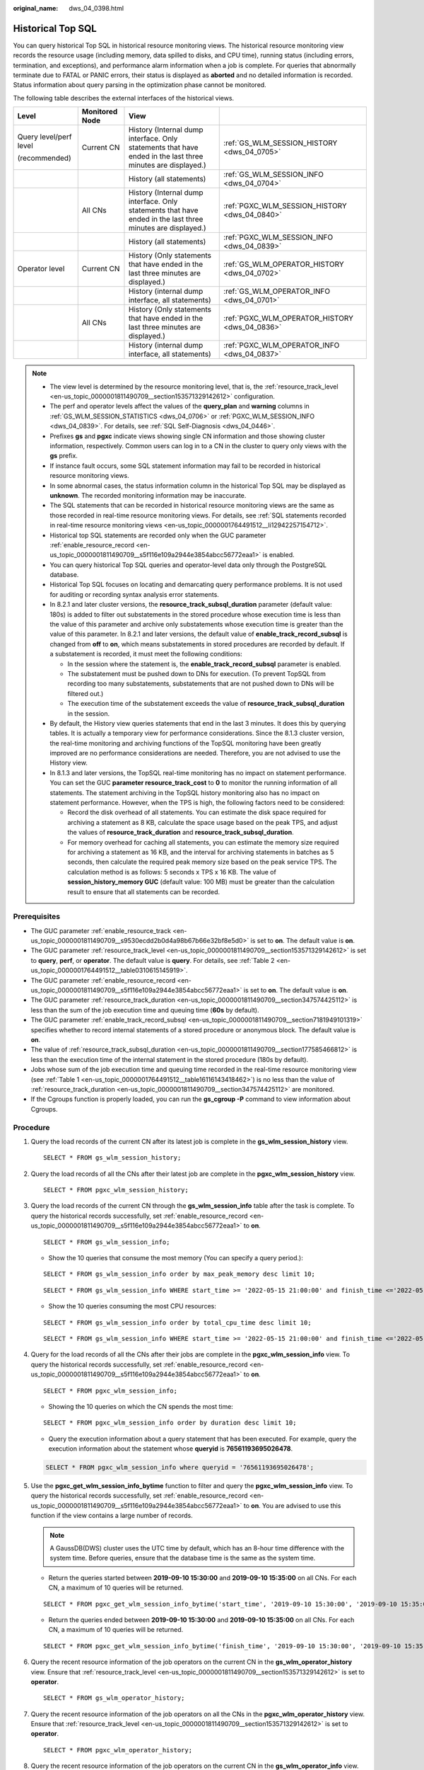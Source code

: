 :original_name: dws_04_0398.html

.. _dws_04_0398:

Historical Top SQL
==================

You can query historical Top SQL in historical resource monitoring views. The historical resource monitoring view records the resource usage (including memory, data spilled to disks, and CPU time), running status (including errors, termination, and exceptions), and performance alarm information when a job is complete. For queries that abnormally terminate due to FATAL or PANIC errors, their status is displayed as **aborted** and no detailed information is recorded. Status information about query parsing in the optimization phase cannot be monitored.

The following table describes the external interfaces of the historical views.

+------------------------+-----------------+-------------------------------------------------------------------------------------------------------------+------------------------------------------------+
| Level                  | Monitored Node  | View                                                                                                        |                                                |
+========================+=================+=============================================================================================================+================================================+
| Query level/perf level | Current CN      | History (Internal dump interface. Only statements that have ended in the last three minutes are displayed.) | :ref:`GS_WLM_SESSION_HISTORY <dws_04_0705>`    |
|                        |                 |                                                                                                             |                                                |
| (recommended)          |                 |                                                                                                             |                                                |
+------------------------+-----------------+-------------------------------------------------------------------------------------------------------------+------------------------------------------------+
|                        |                 | History (all statements)                                                                                    | :ref:`GS_WLM_SESSION_INFO <dws_04_0704>`       |
+------------------------+-----------------+-------------------------------------------------------------------------------------------------------------+------------------------------------------------+
|                        | All CNs         | History (Internal dump interface. Only statements that have ended in the last three minutes are displayed.) | :ref:`PGXC_WLM_SESSION_HISTORY <dws_04_0840>`  |
+------------------------+-----------------+-------------------------------------------------------------------------------------------------------------+------------------------------------------------+
|                        |                 | History (all statements)                                                                                    | :ref:`PGXC_WLM_SESSION_INFO <dws_04_0839>`     |
+------------------------+-----------------+-------------------------------------------------------------------------------------------------------------+------------------------------------------------+
| Operator level         | Current CN      | History (Only statements that have ended in the last three minutes are displayed.)                          | :ref:`GS_WLM_OPERATOR_HISTORY <dws_04_0702>`   |
+------------------------+-----------------+-------------------------------------------------------------------------------------------------------------+------------------------------------------------+
|                        |                 | History (internal dump interface, all statements)                                                           | :ref:`GS_WLM_OPERATOR_INFO <dws_04_0701>`      |
+------------------------+-----------------+-------------------------------------------------------------------------------------------------------------+------------------------------------------------+
|                        | All CNs         | History (Only statements that have ended in the last three minutes are displayed.)                          | :ref:`PGXC_WLM_OPERATOR_HISTORY <dws_04_0836>` |
+------------------------+-----------------+-------------------------------------------------------------------------------------------------------------+------------------------------------------------+
|                        |                 | History (internal dump interface, all statements)                                                           | :ref:`PGXC_WLM_OPERATOR_INFO <dws_04_0837>`    |
+------------------------+-----------------+-------------------------------------------------------------------------------------------------------------+------------------------------------------------+

.. note::

   -  The view level is determined by the resource monitoring level, that is, the :ref:`resource_track_level <en-us_topic_0000001811490709__section153571329142612>` configuration.
   -  The perf and operator levels affect the values of the **query_plan** and **warning** columns in :ref:`GS_WLM_SESSION_STATISTICS <dws_04_0706>` or :ref:`PGXC_WLM_SESSION_INFO <dws_04_0839>`. For details, see :ref:`SQL Self-Diagnosis <dws_04_0446>`.
   -  Prefixes **gs** and **pgxc** indicate views showing single CN information and those showing cluster information, respectively. Common users can log in to a CN in the cluster to query only views with the **gs** prefix.
   -  If instance fault occurs, some SQL statement information may fail to be recorded in historical resource monitoring views.
   -  In some abnormal cases, the status information column in the historical Top SQL may be displayed as **unknown**. The recorded monitoring information may be inaccurate.
   -  The SQL statements that can be recorded in historical resource monitoring views are the same as those recorded in real-time resource monitoring views. For details, see :ref:`SQL statements recorded in real-time resource monitoring views <en-us_topic_0000001764491512__li12942257154712>`.
   -  Historical top SQL statements are recorded only when the GUC parameter :ref:`enable_resource_record <en-us_topic_0000001811490709__s5f116e109a2944e3854abcc56772eaa1>` is enabled.
   -  You can query historical Top SQL queries and operator-level data only through the PostgreSQL database.
   -  Historical Top SQL focuses on locating and demarcating query performance problems. It is not used for auditing or recording syntax analysis error statements.
   -  In 8.2.1 and later cluster versions, the **resource_track_subsql_duration** parameter (default value: 180s) is added to filter out substatements in the stored procedure whose execution time is less than the value of this parameter and archive only substatements whose execution time is greater than the value of this parameter. In 8.2.1 and later versions, the default value of **enable_track_record_subsql** is changed from **off** to **on**, which means substatements in stored procedures are recorded by default. If a substatement is recorded, it must meet the following conditions:

      -  In the session where the statement is, the **enable_track_record_subsql** parameter is enabled.
      -  The substatement must be pushed down to DNs for execution. (To prevent TopSQL from recording too many substatements, substatements that are not pushed down to DNs will be filtered out.)
      -  The execution time of the substatement exceeds the value of **resource_track_subsql_duration** in the session.

   -  By default, the History view queries statements that end in the last 3 minutes. It does this by querying tables. It is actually a temporary view for performance considerations. Since the 8.1.3 cluster version, the real-time monitoring and archiving functions of the TopSQL monitoring have been greatly improved are no performance considerations are needed. Therefore, you are not advised to use the History view.
   -  In 8.1.3 and later versions, the TopSQL real-time monitoring has no impact on statement performance. You can set the GUC **parameter resource_track_cost** to **0** to monitor the running information of all statements. The statement archiving in the TopSQL history monitoring also has no impact on statement performance. However, when the TPS is high, the following factors need to be considered:

      -  Record the disk overhead of all statements. You can estimate the disk space required for archiving a statement as 8 KB, calculate the space usage based on the peak TPS, and adjust the values of **resource_track_duration** and **resource_track_subsql_duration**.
      -  For memory overhead for caching all statements, you can estimate the memory size required for archiving a statement as 16 KB, and the interval for archiving statements in batches as 5 seconds, then calculate the required peak memory size based on the peak service TPS. The calculation method is as follows: 5 seconds x TPS x 16 KB. The value of **session_history_memory GUC** (default value: 100 MB) must be greater than the calculation result to ensure that all statements can be recorded.

Prerequisites
-------------

-  The GUC parameter :ref:`enable_resource_track <en-us_topic_0000001811490709__s9530ecdd2b0d4a98b67b66e32bf8e5d0>` is set to **on**. The default value is **on**.
-  The GUC parameter :ref:`resource_track_level <en-us_topic_0000001811490709__section153571329142612>` is set to **query**, **perf**, or **operator**. The default value is **query**. For details, see :ref:`Table 2 <en-us_topic_0000001764491512__table0310615145919>`.
-  The GUC parameter :ref:`enable_resource_record <en-us_topic_0000001811490709__s5f116e109a2944e3854abcc56772eaa1>` is set to **on**. The default value is **on**.
-  The GUC parameter :ref:`resource_track_duration <en-us_topic_0000001811490709__section347574425112>` is less than the sum of the job execution time and queuing time (**60s** by default).
-  The GUC parameter :ref:`enable_track_record_subsql <en-us_topic_0000001811490709__section7181949101319>` specifies whether to record internal statements of a stored procedure or anonymous block. The default value is **on**.
-  The value of :ref:`resource_track_subsql_duration <en-us_topic_0000001811490709__section177585466812>` is less than the execution time of the internal statement in the stored procedure (180s by default).
-  Jobs whose sum of the job execution time and queuing time recorded in the real-time resource monitoring view (see :ref:`Table 1 <en-us_topic_0000001764491512__table16116143418462>`) is no less than the value of :ref:`resource_track_duration <en-us_topic_0000001811490709__section347574425112>` are monitored.
-  If the Cgroups function is properly loaded, you can run the **gs_cgroup -P** command to view information about Cgroups.

Procedure
---------

#. Query the load records of the current CN after its latest job is complete in the **gs_wlm_session_history** view.

   ::

      SELECT * FROM gs_wlm_session_history;

#. Query the load records of all the CNs after their latest job are complete in the **pgxc_wlm_session_history** view.

   ::

       SELECT * FROM pgxc_wlm_session_history;

#. Query the load records of the current CN through the **gs_wlm_session_info** table after the task is complete. To query the historical records successfully, set :ref:`enable_resource_record <en-us_topic_0000001811490709__s5f116e109a2944e3854abcc56772eaa1>` to **on**.

   ::

      SELECT * FROM gs_wlm_session_info;

   -  Show the 10 queries that consume the most memory (You can specify a query period.):

   ::

      SELECT * FROM gs_wlm_session_info order by max_peak_memory desc limit 10;

   ::

      SELECT * FROM gs_wlm_session_info WHERE start_time >= '2022-05-15 21:00:00' and finish_time <='2022-05-15 23:30:00' order by max_peak_memory desc limit 10;

   -  Show the 10 queries consuming the most CPU resources:

   ::

      SELECT * FROM gs_wlm_session_info order by total_cpu_time desc limit 10;

   ::

      SELECT * FROM gs_wlm_session_info WHERE start_time >= '2022-05-15 21:00:00' and finish_time <='2022-05-15 23:30:00' order by total_cpu_time desc limit 10;

#. Query for the load records of all the CNs after their jobs are complete in the **pgxc_wlm_session_info** view. To query the historical records successfully, set :ref:`enable_resource_record <en-us_topic_0000001811490709__s5f116e109a2944e3854abcc56772eaa1>` to **on**.

   ::

      SELECT * FROM pgxc_wlm_session_info;

   -  Showing the 10 queries on which the CN spends the most time:

   ::

      SELECT * FROM pgxc_wlm_session_info order by duration desc limit 10;

   -  Query the execution information about a query statement that has been executed. For example, query the execution information about the statement whose **queryid** is **76561193695026478**.

   .. code-block::

      SELECT * FROM pgxc_wlm_session_info where queryid = '76561193695026478';

#. Use the **pgxc_get_wlm_session_info_bytime** function to filter and query the **pgxc_wlm_session_info** view. To query the historical records successfully, set :ref:`enable_resource_record <en-us_topic_0000001811490709__s5f116e109a2944e3854abcc56772eaa1>` to **on**. You are advised to use this function if the view contains a large number of records.

   .. note::

      A GaussDB(DWS) cluster uses the UTC time by default, which has an 8-hour time difference with the system time. Before queries, ensure that the database time is the same as the system time.

   -  Return the queries started between **2019-09-10 15:30:00** and **2019-09-10 15:35:00** on all CNs. For each CN, a maximum of 10 queries will be returned.

   ::

      SELECT * FROM pgxc_get_wlm_session_info_bytime('start_time', '2019-09-10 15:30:00', '2019-09-10 15:35:00', 10);

   -  Return the queries ended between **2019-09-10 15:30:00** and **2019-09-10 15:35:00** on all CNs. For each CN, a maximum of 10 queries will be returned.

   ::

      SELECT * FROM pgxc_get_wlm_session_info_bytime('finish_time', '2019-09-10 15:30:00', '2019-09-10 15:35:00', 10);

#. Query the recent resource information of the job operators on the current CN in the **gs_wlm_operator_history** view. Ensure that :ref:`resource_track_level <en-us_topic_0000001811490709__section153571329142612>` is set to **operator**.

   ::

      SELECT * FROM gs_wlm_operator_history;

#. Query the recent resource information of the job operators on all the CNs in the **pgxc_wlm_operator_history** view. Ensure that :ref:`resource_track_level <en-us_topic_0000001811490709__section153571329142612>` is set to **operator**.

   ::

      SELECT * FROM pgxc_wlm_operator_history;

#. Query the recent resource information of the job operators on the current CN in the **gs_wlm_operator_info** view. Ensure that :ref:`resource_track_level <en-us_topic_0000001811490709__section153571329142612>` is set to **operator** and :ref:`enable_resource_record <en-us_topic_0000001811490709__s5f116e109a2944e3854abcc56772eaa1>` to **on**.

   ::

      SELECT * FROM gs_wlm_operator_info;

#. Query for the historical resource information of job operators on all the CNs in the **pgxc_wlm_operator_info** view. Ensure that :ref:`resource_track_level <en-us_topic_0000001811490709__section153571329142612>` is set to **operator** and :ref:`enable_resource_record <en-us_topic_0000001811490709__s5f116e109a2944e3854abcc56772eaa1>` to **on**.

   ::

      SELECT * FROM pgxc_wlm_operator_info;

.. note::

   -  The number of data records that can be retained in the memory is limited due to the preset memory limit. After the real-time query is complete, the data records are imported to historical views. For a query-level view, when the number of queries to be recorded exceeds the upper limit allowed by the memory, the current query cannot be recorded and the next query is performed based on a new rule. On each CN, the memory usage of the query-level historical view is recorded (100 MB by default). You can query the data in the :ref:`PG_TOTAL_MEMORY_DETAIL <dws_04_0788>` view.
   -  For operator-level views, whether a record can be stored depends on the upper limit allowed by the memory at that time point. If the number of plan nodes plus the number of records in the memory exceeds the upper limit, the record cannot be stored. On each CN, the maximum numbers of real-time and historical operator-level records that can be stored in the memory are **max_oper_realt_num** (set to **56987** by default) and **max_oper_hist_num** (set to **113975** by default), respectively. The average number of plan nodes of a query is **num_plan_node**. Maximum number of concurrent tasks allowed by real-time views on each CN is: **num_realt_active** = **max_oper_realt_num**/**num_plan_node**. Maximum number of concurrent tasks allowed by historical views on each CN is: **num_hist_active** = **max_oper_hist_num**/(**180**/**run_time**)/**num_plan_node**.
   -  In high concurrency, ensure that the number of queries to be recorded does not exceed the maximum values set for query- and operator-level views. You can modify the memory of the historical query view by configuring the :ref:`session_history_memory <en-us_topic_0000001811490709__section27306369458>` parameter. The memory size increases in direct proportion to the maximum number of queries that can be recorded.
